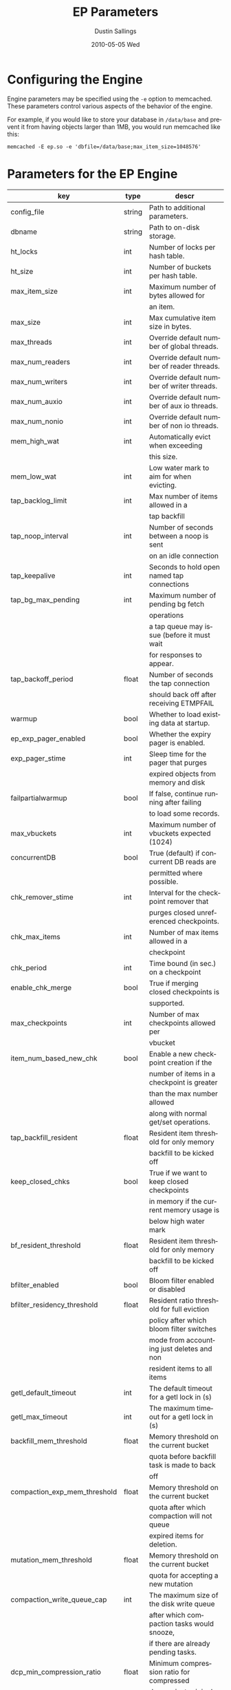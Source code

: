 #+TITLE:     EP Parameters
#+AUTHOR:    Dustin Sallings
#+EMAIL:     dustin@spy.net
#+DATE:      2010-05-05 Wed
#+DESCRIPTION:
#+LANGUAGE:  en
#+OPTIONS:   H:3 num:t toc:t \n:nil @:t ::t |:t ^:nil -:t f:t *:t <:t
#+OPTIONS:   TeX:t LaTeX:nil skip:nil d:nil todo:t pri:nil tags:not-in-toc
#+INFOJS_OPT: view:nil toc:nil ltoc:t mouse:underline buttons:0 path:http://orgmode.org/org-info.js
#+EXPORT_SELECT_TAGS: export
#+EXPORT_EXCLUDE_TAGS: noexport

* Configuring the Engine

Engine parameters may be specified using the =-e= option to
memcached.  These parameters control various aspects of the behavior
of the engine.

For example, if you would like to store your database in =/data/base=
and prevent it from having objects larger than 1MB, you would run
memcached like this:

: memcached -E ep.so -e 'dbfile=/data/base;max_item_size=1048576'

* Parameters for the EP Engine

| key                            | type   | descr                                      |
|--------------------------------+--------+--------------------------------------------|
| config_file                    | string | Path to additional parameters.             |
| dbname                         | string | Path to on-disk storage.                   |
| ht_locks                       | int    | Number of locks per hash table.            |
| ht_size                        | int    | Number of buckets per hash table.          |
| max_item_size                  | int    | Maximum number of bytes allowed for        |
|                                |        | an item.                                   |
| max_size                       | int    | Max cumulative item size in bytes.         |
| max_threads                    | int    | Override default number of global threads. |
| max_num_readers                | int    | Override default number of reader threads. |
| max_num_writers                | int    | Override default number of writer threads. |
| max_num_auxio                  | int    | Override default number of aux io threads. |
| max_num_nonio                  | int    | Override default number of non io threads. |
| mem_high_wat                   | int    | Automatically evict when exceeding         |
|                                |        | this size.                                 |
| mem_low_wat                    | int    | Low water mark to aim for when evicting.   |
| tap_backlog_limit              | int    | Max number of items allowed in a           |
|                                |        | tap backfill                               |
| tap_noop_interval              | int    | Number of seconds between a noop is sent   |
|                                |        | on an idle connection                      |
| tap_keepalive                  | int    | Seconds to hold open named tap connections |
| tap_bg_max_pending             | int    | Maximum number of pending bg fetch         |
|                                |        | operations                                 |
|                                |        | a tap queue may issue (before it must wait |
|                                |        | for responses to appear.                   |
| tap_backoff_period             | float  | Number of seconds the tap connection       |
|                                |        | should back off after receiving ETMPFAIL   |
| warmup                         | bool   | Whether to load existing data at startup.  |
| ep_exp_pager_enabled           | bool   | Whether the expiry pager is enabled.       |
| exp_pager_stime                | int    | Sleep time for the pager that purges       |
|                                |        | expired objects from memory and disk       |
| failpartialwarmup              | bool   | If false, continue running after failing   |
|                                |        | to load some records.                      |
| max_vbuckets                   | int    | Maximum number of vbuckets expected (1024) |
| concurrentDB                   | bool   | True (default) if concurrent DB reads are  |
|                                |        | permitted where possible.                  |
| chk_remover_stime              | int    | Interval for the checkpoint remover that   |
|                                |        | purges closed unreferenced checkpoints.    |
| chk_max_items                  | int    | Number of max items allowed in a           |
|                                |        | checkpoint                                 |
| chk_period                     | int    | Time bound (in sec.) on a checkpoint       |
| enable_chk_merge               | bool   | True if merging closed checkpoints is      |
|                                |        | supported.                                 |
| max_checkpoints                | int    | Number of max checkpoints allowed per      |
|                                |        | vbucket                                    |
| item_num_based_new_chk         | bool   | Enable a new checkpoint creation if the    |
|                                |        | number of items in a checkpoint is greater |
|                                |        | than the max number allowed                |
|                                |        | along with normal get/set operations.      |
| tap_backfill_resident          | float  | Resident item threshold for only memory    |
|                                |        | backfill to be kicked off                  |
| keep_closed_chks               | bool   | True if we want to keep closed checkpoints |
|                                |        | in memory if the current memory usage is   |
|                                |        | below high water mark                      |
| bf_resident_threshold          | float  | Resident item threshold for only memory    |
|                                |        | backfill to be kicked off                  |
| bfilter_enabled                | bool   | Bloom filter enabled or disabled           |
| bfilter_residency_threshold    | float  | Resident ratio threshold for full eviction |
|                                |        | policy after which bloom filter switches   |
|                                |        | mode from accounting just deletes and non  |
|                                |        | resident items to all items                |
| getl_default_timeout           | int    | The default timeout for a getl lock in (s) |
| getl_max_timeout               | int    | The maximum timeout for a getl lock in (s) |
| backfill_mem_threshold         | float  | Memory threshold on the current bucket     |
|                                |        | quota before backfill task is made to back |
|                                |        | off                                        |
| compaction_exp_mem_threshold   | float  | Memory threshold on the current bucket     |
|                                |        | quota after which compaction will not queue|
|                                |        | expired items for deletion.                |
| mutation_mem_threshold         | float  | Memory threshold on the current bucket     |
|                                |        | quota for accepting a new mutation         |
| compaction_write_queue_cap     | int    | The maximum size of the disk write queue   |
|                                |        | after which compaction tasks would snooze, |
|                                |        | if there are already pending tasks.        |
| dcp_min_compression_ratio      | float  | Minimum compression ratio for compressed   |
|                                |        | doc against original doc. If compressed doc|
|                                |        | is greater than this percentage of the     |
|                                |        | original doc, then the doc will be shipped |
|                                |        | as is by the DCP producer if value         |
|                                |        | compression were enabled by the consumer.  |
| replication_throttle_queue_cap | int    | The maximum size of the disk write queue   |
|                                |        | to throttle down tap-based replication. -1 |
|                                |        | means don't throttle.                      |
| replication_throttle_threshold | float  | Percentage of memory in use before we      |
|                                |        | throttle tap streams                       |
| replication_throttle_cap_pcnt  | int    | Percentage of total items in write queue   |
|                                |        | to throttle tap input. 0 means use fixed   |
|                                |        | throttle queue cap.                        |
| flushall_enabled               | bool   | True if we enable flush_all command; The   |
|                                |        | default value is False.                    |
| data_traffic_enabled           | bool   | True if we want to enable data traffic     |
|                                |        | immediately after warmup completion        |
| access_scanner_enabled         | bool   | True if access scanner task is enabled     |
| alog_sleep_time                | int    | Interval of access scanner task in (min)   |
| alog_task_time                 | int    | Hour (0~23) in GMT time at which access    |
|                                |        | scanner will be scheduled to run.          |
| alog_resident_ratio_threshold  | int    | Resident ratio percentage above which we   |
|                                |        | do not generate access log.                |
| pager_active_vb_pcnt           | int    | Percentage of active vbucket items among   |
|                                |        | all evicted items by item pager.           |
| warmup_min_memory_threshold    | int    | Memory threshold (%) during warmup to      |
|                                |        | enable traffic.                            |
| warmup_min_items_threshold     | int    | Item num threshold (%) during warmup to    |
|                                |        | enable traffic.                            |
| conflict_resolution_type       | string | Specifies the type of xdcr conflict        |
|                                |        | resolution to use                          |
| item_eviction_policy           | string | Item eviction policy used by the item      |
|                                |        | pager (value_only or full_eviction)        |
